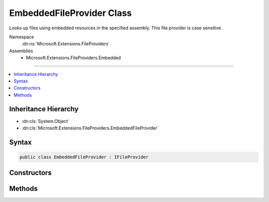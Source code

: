 

EmbeddedFileProvider Class
==========================






Looks up files using embedded resources in the specified assembly.
This file provider is case sensitive.


Namespace
    :dn:ns:`Microsoft.Extensions.FileProviders`
Assemblies
    * Microsoft.Extensions.FileProviders.Embedded

----

.. contents::
   :local:



Inheritance Hierarchy
---------------------


* :dn:cls:`System.Object`
* :dn:cls:`Microsoft.Extensions.FileProviders.EmbeddedFileProvider`








Syntax
------

.. code-block:: csharp

    public class EmbeddedFileProvider : IFileProvider








.. dn:class:: Microsoft.Extensions.FileProviders.EmbeddedFileProvider
    :hidden:

.. dn:class:: Microsoft.Extensions.FileProviders.EmbeddedFileProvider

Constructors
------------

.. dn:class:: Microsoft.Extensions.FileProviders.EmbeddedFileProvider
    :noindex:
    :hidden:

    
    .. dn:constructor:: Microsoft.Extensions.FileProviders.EmbeddedFileProvider.EmbeddedFileProvider(System.Reflection.Assembly)
    
        
    
        
        Initializes a new instance of the :any:`Microsoft.Extensions.FileProviders.EmbeddedFileProvider` class using the specified
        assembly and empty base namespace.
    
        
    
        
        :type assembly: System.Reflection.Assembly
    
        
        .. code-block:: csharp
    
            public EmbeddedFileProvider(Assembly assembly)
    
    .. dn:constructor:: Microsoft.Extensions.FileProviders.EmbeddedFileProvider.EmbeddedFileProvider(System.Reflection.Assembly, System.String)
    
        
    
        
        Initializes a new instance of the :any:`Microsoft.Extensions.FileProviders.EmbeddedFileProvider` class using the specified
        assembly and base namespace.
    
        
    
        
        :param assembly: The assembly that contains the embedded resources.
        
        :type assembly: System.Reflection.Assembly
    
        
        :param baseNamespace: The base namespace that contains the embedded resources.
        
        :type baseNamespace: System.String
    
        
        .. code-block:: csharp
    
            public EmbeddedFileProvider(Assembly assembly, string baseNamespace)
    

Methods
-------

.. dn:class:: Microsoft.Extensions.FileProviders.EmbeddedFileProvider
    :noindex:
    :hidden:

    
    .. dn:method:: Microsoft.Extensions.FileProviders.EmbeddedFileProvider.GetDirectoryContents(System.String)
    
        
    
        
        Enumerate a directory at the given path, if any.
        This file provider uses a flat directory structure. Everything under the base namespace is considered to be one directory.
    
        
    
        
        :param subpath: The path that identifies the directory
        
        :type subpath: System.String
        :rtype: Microsoft.Extensions.FileProviders.IDirectoryContents
        :return: Contents of the directory. Caller must check Exists property.
    
        
        .. code-block:: csharp
    
            public IDirectoryContents GetDirectoryContents(string subpath)
    
    .. dn:method:: Microsoft.Extensions.FileProviders.EmbeddedFileProvider.GetFileInfo(System.String)
    
        
    
        
        Locates a file at the given path.
    
        
    
        
        :param subpath: The path that identifies the file. 
        
        :type subpath: System.String
        :rtype: Microsoft.Extensions.FileProviders.IFileInfo
        :return: The file information. Caller must check Exists property.
    
        
        .. code-block:: csharp
    
            public IFileInfo GetFileInfo(string subpath)
    
    .. dn:method:: Microsoft.Extensions.FileProviders.EmbeddedFileProvider.Watch(System.String)
    
        
    
        
        :type pattern: System.String
        :rtype: Microsoft.Extensions.Primitives.IChangeToken
    
        
        .. code-block:: csharp
    
            public IChangeToken Watch(string pattern)
    

